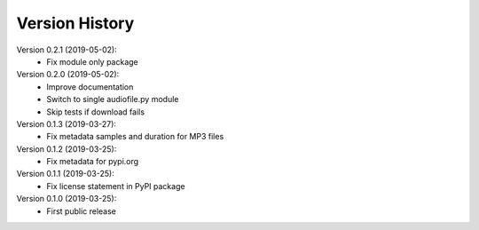 Version History
===============

Version 0.2.1 (2019-05-02):
 * Fix module only package

Version 0.2.0 (2019-05-02):
 * Improve documentation
 * Switch to single audiofile.py module
 * Skip tests if download fails

Version 0.1.3 (2019-03-27):
 * Fix metadata samples and duration for MP3 files

Version 0.1.2 (2019-03-25):
 * Fix metadata for pypi.org

Version 0.1.1 (2019-03-25):
 * Fix license statement in PyPI package

Version 0.1.0 (2019-03-25):
 * First public release

